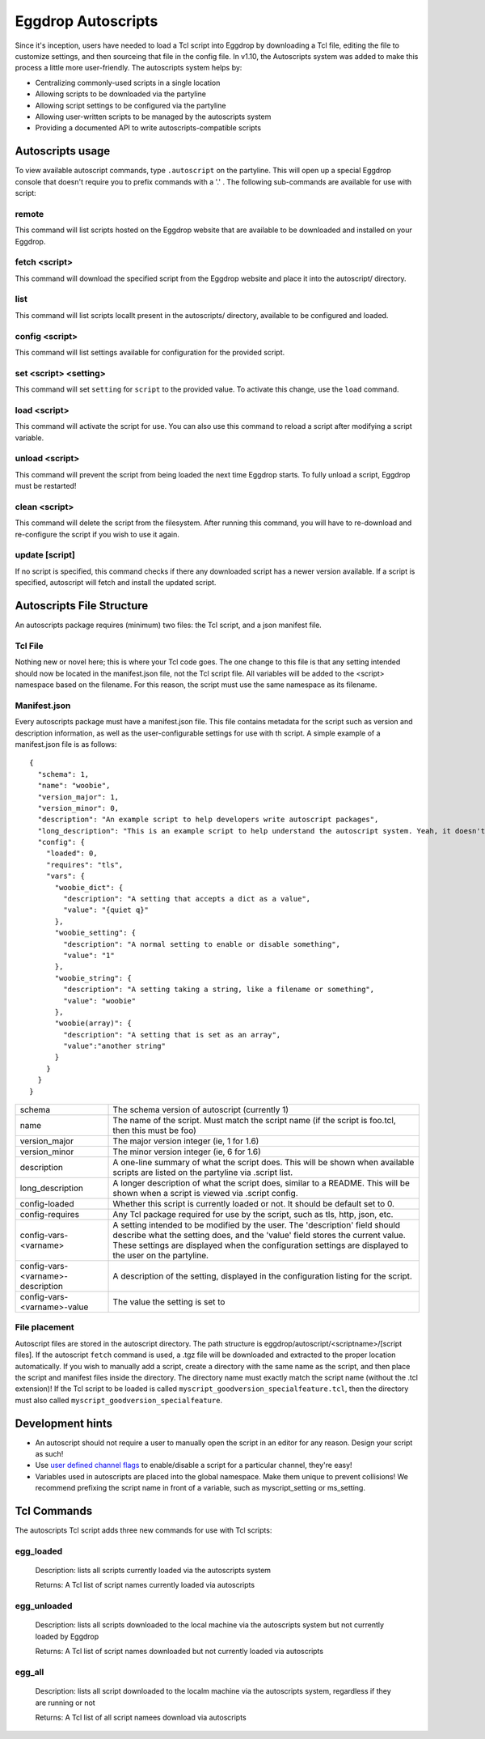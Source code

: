 Eggdrop Autoscripts
===================

Since it's inception, users have needed to load a Tcl script into Eggdrop by downloading a Tcl file, editing the file to customize settings, and then sourceing that file in the config file. In v1.10, the Autoscripts system was added to make this process a little more user-friendly. The autoscripts system helps by:

* Centralizing commonly-used scripts in a single location
* Allowing scripts to be downloaded via the partyline
* Allowing script settings to be configured via the partyline
* Allowing user-written scripts to be managed by the autoscripts system
* Providing a documented API to write autoscripts-compatible scripts

Autoscripts usage
-----------------
To view available autoscript commands, type ``.autoscript`` on the partyline. This will open up a special Eggdrop console that doesn't require you to prefix commands with a '.' . The following sub-commands are available for use with script:

remote
^^^^^^
This command will list scripts hosted on the Eggdrop website that are available to be downloaded and installed on your Eggdrop.

fetch <script>
^^^^^^^^^^^^^^
This command will download the specified script from the Eggdrop website and place it into the autoscript/ directory.

list
^^^^
This command will list scripts locallt present in the autoscripts/ directory, available to be configured and loaded.

config <script>
^^^^^^^^^^^^^^^
This command will list settings available for configuration for the provided script.

set <script> <setting>
^^^^^^^^^^^^^^^^^^^^^^
This command will set ``setting`` for ``script`` to the provided value. To activate this change, use the ``load`` command.

load <script>
^^^^^^^^^^^^^
This command will activate the script for use. You can also use this command to reload a script after modifying a script variable.

unload <script>
^^^^^^^^^^^^^^^
This command will prevent the script from being loaded the next time Eggdrop starts. To fully unload a script, Eggdrop must be restarted!

clean <script>
^^^^^^^^^^^^^^
This command will delete the script from the filesystem. After running this command, you will have to re-download and re-configure the script if you wish to use it again.

update [script]
^^^^^^^^^^^^^^^
If no script is specified, this command checks if there any downloaded script has a newer version available. If a script is specified, autoscript will fetch and install the updated script.


Autoscripts File Structure
--------------------------
An autoscripts package requires (minimum) two files: the Tcl script, and a json manifest file. 

Tcl File
^^^^^^^^
Nothing new or novel here; this is where your Tcl code goes. The one change to this file is that any setting intended should now be located in the manifest.json file, not the Tcl script file. All variables will be added to the <script> namespace based on the filename. For this reason, the script must use the same namespace as its filename.

Manifest.json
^^^^^^^^^^^^^
Every autoscripts package must have a manifest.json file. This file contains metadata for the script such as version and description information, as well as the user-configurable settings for use with th script. A simple example of a manifest.json file is as follows::

  {
    "schema": 1,
    "name": "woobie",
    "version_major": 1,
    "version_minor": 0,
    "description": "An example script to help developers write autoscript packages",
    "long_description": "This is an example script to help understand the autoscript system. Yeah, it doesn't really do anything, but that's besides the point. It could, and that should be enough for anyone"
    "config": {
      "loaded": 0,
      "requires": "tls",
      "vars": {
        "woobie_dict": {
          "description": "A setting that accepts a dict as a value",
          "value": "{quiet q}"
        },
        "woobie_setting": {
          "description": "A normal setting to enable or disable something",
          "value": "1"
        },
        "woobie_string": {
          "description": "A setting taking a string, like a filename or something",
          "value": "woobie"
        },
        "woobie(array)": {
          "description": "A setting that is set as an array",
          "value":"another string"
        }
      }
    }
  }

+--------------------------------------+------------------------------------------------------------------------------------------------------------------------------------------------------------------------------------------------------------------------------------------------------------------------+
| schema                               | The schema version of autoscript (currently 1)                                                                                                                                                                                                                         |
+--------------------------------------+------------------------------------------------------------------------------------------------------------------------------------------------------------------------------------------------------------------------------------------------------------------------+
| name                                 | The name of the script. Must match the script name (if the script is foo.tcl, then this must be foo)                                                                                                                                                                   |
+--------------------------------------+------------------------------------------------------------------------------------------------------------------------------------------------------------------------------------------------------------------------------------------------------------------------+
| version_major                        | The major version integer (ie, 1 for 1.6)                                                                                                                                                                                                                              |
+--------------------------------------+------------------------------------------------------------------------------------------------------------------------------------------------------------------------------------------------------------------------------------------------------------------------+
| version_minor                        | The minor version integer (ie, 6 for 1.6)                                                                                                                                                                                                                              |
+--------------------------------------+------------------------------------------------------------------------------------------------------------------------------------------------------------------------------------------------------------------------------------------------------------------------+
| description                          | A one-line summary of what the script does. This will be shown when available scripts are listed on the partyline via .script list.                                                                                                                                    |
+--------------------------------------+------------------------------------------------------------------------------------------------------------------------------------------------------------------------------------------------------------------------------------------------------------------------+
| long_description                     | A longer description of what the script does, similar to a README. This will be shown when a script is viewed via .script config.                                                                                                                                      |
+--------------------------------------+------------------------------------------------------------------------------------------------------------------------------------------------------------------------------------------------------------------------------------------------------------------------+
| config-loaded                        | Whether this script is currently loaded or not. It should be default set to 0.                                                                                                                                                                                         |
+--------------------------------------+------------------------------------------------------------------------------------------------------------------------------------------------------------------------------------------------------------------------------------------------------------------------+
| config-requires                      | Any Tcl package required for use by the script, such as tls, http, json, etc.                                                                                                                                                                                          |
+--------------------------------------+------------------------------------------------------------------------------------------------------------------------------------------------------------------------------------------------------------------------------------------------------------------------+
| config-vars-<varname>                | A setting intended to be modified by the user. The 'description' field should describe what the setting does, and the 'value' field stores the current value. These settings are displayed when the configuration settings are displayed to the user on the partyline. |
+--------------------------------------+------------------------------------------------------------------------------------------------------------------------------------------------------------------------------------------------------------------------------------------------------------------------+
| config-vars-<varname>-description    | A description of the setting, displayed in the configuration listing for the script.                                                                                                                                                                                   |
+--------------------------------------+------------------------------------------------------------------------------------------------------------------------------------------------------------------------------------------------------------------------------------------------------------------------+
| config-vars-<varname>-value          | The value the setting is set to                                                                                                                                                                                                                                        |
+--------------------------------------+------------------------------------------------------------------------------------------------------------------------------------------------------------------------------------------------------------------------------------------------------------------------+

File placement
^^^^^^^^^^^^^^
Autoscript files are stored in the autoscript directory. The path structure is eggdrop/autoscript/<scriptname>/[script files]. If the autoscript ``fetch`` command is used, a .tgz file will be downloaded and extracted to the proper location automatically. If you wish to manually add a script, create a directory with the same name as the script, and then place the script and manifest files inside the directory. The directory name must exactly match the script name (without the .tcl extension)! If the Tcl script to be loaded is called ``myscript_goodversion_specialfeature.tcl``, then the directory must also called ``myscript_goodversion_specialfeature``.

Development hints
-----------------

* An autoscript should not require a user to manually open the script in an editor for any reason. Design your script as such!
* Use `user defined channel flags <https://docs.eggheads.org/using/tcl-commands.html#setudef-flag-int-str-name>`_ to enable/disable a script for a particular channel, they're easy!
* Variables used in autoscripts are placed into the global namespace. Make them unique to prevent collisions! We recommend prefixing the script name in front of a variable, such as myscript_setting or ms_setting.

Tcl Commands
------------

The autoscripts Tcl script adds three new commands for use with Tcl scripts:

egg_loaded
^^^^^^^^^^

  Description: lists all scripts currently loaded via the autoscripts system

  Returns: A Tcl list of script names currently loaded via autoscripts

egg_unloaded
^^^^^^^^^^^^

  Description: lists all scripts downloaded to the local machine via the autoscripts system but not currently loaded by Eggdrop

  Returns: A Tcl list of script names downloaded but not currently loaded via autoscripts

egg_all
^^^^^^^

  Description: lists all script downloaded to the localm machine via the autoscripts system, regardless if they are running or not

  Returns: A Tcl list of all script namees download via autoscripts
